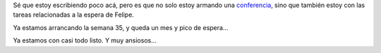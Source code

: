 .. title: Esperando a Felipe
.. date: 2009-08-22 02:03:02
.. tags: Felipe, embarazo

Sé que estoy escribiendo poco acá, pero es que no solo estoy armando una `conferencia <http://www.taniquetil.com.ar/plog/post/1/422>`_, sino que también estoy con las tareas relacionadas a la espera de Felipe.

Ya estamos arrancando la semana 35, y queda un mes y pico de espera...

.. image:: /images/moni-34s.jpg
    :alt: Moni y la panza

Ya estamos con casi todo listo. Y muy ansiosos...
